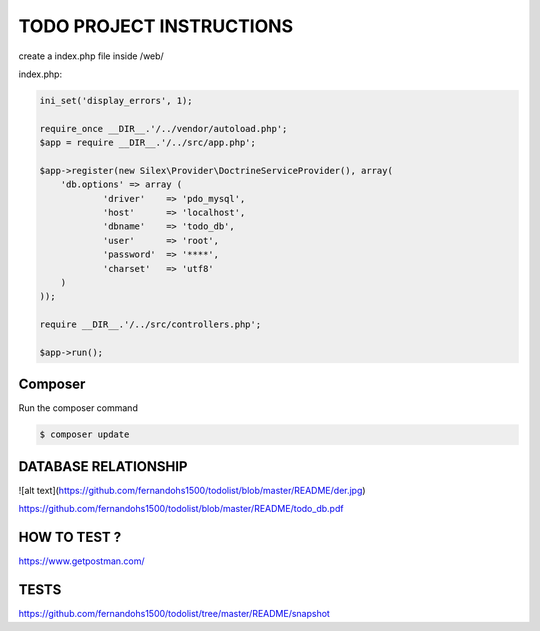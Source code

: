TODO PROJECT INSTRUCTIONS
==============

create a index.php file inside /web/

index.php:

.. code-block:: console

    ini_set('display_errors', 1);

    require_once __DIR__.'/../vendor/autoload.php';
    $app = require __DIR__.'/../src/app.php';

    $app->register(new Silex\Provider\DoctrineServiceProvider(), array(
        'db.options' => array (
                'driver'    => 'pdo_mysql',
                'host'      => 'localhost',
                'dbname'    => 'todo_db',
                'user'      => 'root',
                'password'  => '****',
                'charset'   => 'utf8'
        )
    ));

    require __DIR__.'/../src/controllers.php';

    $app->run();


Composer
----------------------------

Run the composer command

.. code-block:: console

    $ composer update


DATABASE RELATIONSHIP
----------------------------
![alt text](https://github.com/fernandohs1500/todolist/blob/master/README/der.jpg)

https://github.com/fernandohs1500/todolist/blob/master/README/todo_db.pdf

HOW TO TEST ?
----------------------------

https://www.getpostman.com/

TESTS
----------------------------

https://github.com/fernandohs1500/todolist/tree/master/README/snapshot

